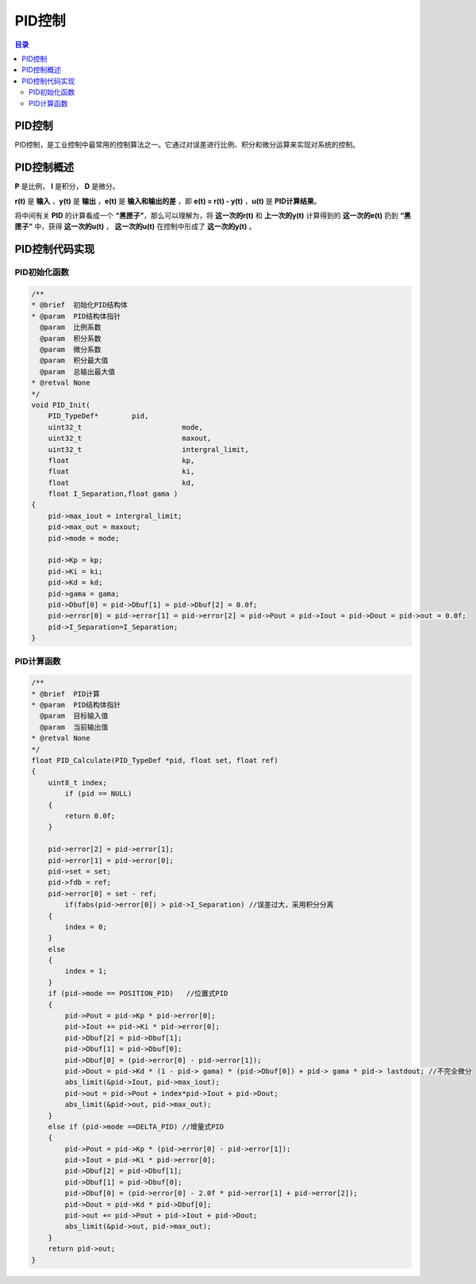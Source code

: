 PID控制
========
.. contents:: 目录

PID控制
-----------
PID控制，是工业控制中最常用的控制算法之一。它通过对误差进行比例、积分和微分运算来实现对系统的控制。

PID控制概述
-------------
**P** 是比例， **I** 是积分， **D** 是微分。

**r(t)** 是 **输入** ，**y(t)** 是 **输出** ，**e(t)** 是 **输入和输出的差** ，即 **e(t) = r(t) - y(t)** ，**u(t)** 是 **PID计算结果**。

将中间有关 **PID** 的计算看成一个 **“黑匣子”**，那么可以理解为，将 **这一次的r(t)** 和 **上一次的y(t)** 计算得到的 **这一次的e(t)** 扔到 **“黑匣子”** 中，获得 **这一次的u(t)** ， **这一次的u(t)** 在控制中形成了 **这一次的y(t)** 。

.. figure:: images/PID控制/PID控制概述/1.png

PID控制代码实现
-----------------
PID初始化函数
~~~~~~~~~~~~~~~~~~~~
.. code:: c

    /**
    * @brief  初始化PID结构体
    * @param  PID结构体指针
      @param  比例系数
      @param  积分系数
      @param  微分系数
      @param  积分最大值
      @param  总输出最大值 
    * @retval None
    */
    void PID_Init(
        PID_TypeDef*	    pid,
        uint32_t 			mode,
        uint32_t 			maxout,
        uint32_t 			intergral_limit,
        float 				kp,
        float 				ki,
        float 				kd,
        float I_Separation,float gama )
    {
        pid->max_iout = intergral_limit;
        pid->max_out = maxout;
        pid->mode = mode;

        pid->Kp = kp;
        pid->Ki = ki;
        pid->Kd = kd;
        pid->gama = gama;
        pid->Dbuf[0] = pid->Dbuf[1] = pid->Dbuf[2] = 0.0f;
        pid->error[0] = pid->error[1] = pid->error[2] = pid->Pout = pid->Iout = pid->Dout = pid->out = 0.0f;
        pid->I_Separation=I_Separation;
    }

PID计算函数
~~~~~~~~~~~~~~
.. code:: c

    /**
    * @brief  PID计算
    * @param  PID结构体指针
      @param  目标输入值
      @param  当前输出值
    * @retval None
    */
    float PID_Calculate(PID_TypeDef *pid, float set, float ref)
    {
        uint8_t index;
            if (pid == NULL)
        {
            return 0.0f;
        }

        pid->error[2] = pid->error[1];
        pid->error[1] = pid->error[0];
        pid->set = set;
        pid->fdb = ref;
        pid->error[0] = set - ref;
            if(fabs(pid->error[0]) > pid->I_Separation) //误差过大，采用积分分离
        {
            index = 0;
        }
        else
        {
            index = 1;
        }
        if (pid->mode == POSITION_PID)	 //位置式PID
        {
            pid->Pout = pid->Kp * pid->error[0];
            pid->Iout += pid->Ki * pid->error[0];		
            pid->Dbuf[2] = pid->Dbuf[1];
            pid->Dbuf[1] = pid->Dbuf[0];
            pid->Dbuf[0] = (pid->error[0] - pid->error[1]);
            pid->Dout = pid->Kd * (1 - pid-> gama) * (pid->Dbuf[0]) + pid-> gama * pid-> lastdout; //不完全微分
            abs_limit(&pid->Iout, pid->max_iout);
            pid->out = pid->Pout + index*pid->Iout + pid->Dout;
            abs_limit(&pid->out, pid->max_out);
        }
        else if (pid->mode ==DELTA_PID)	//增量式PID
        {
            pid->Pout = pid->Kp * (pid->error[0] - pid->error[1]);
            pid->Iout = pid->Ki * pid->error[0];
            pid->Dbuf[2] = pid->Dbuf[1];
            pid->Dbuf[1] = pid->Dbuf[0];
            pid->Dbuf[0] = (pid->error[0] - 2.0f * pid->error[1] + pid->error[2]);
            pid->Dout = pid->Kd * pid->Dbuf[0];
            pid->out += pid->Pout + pid->Iout + pid->Dout;
            abs_limit(&pid->out, pid->max_out);
        }
        return pid->out;
    }